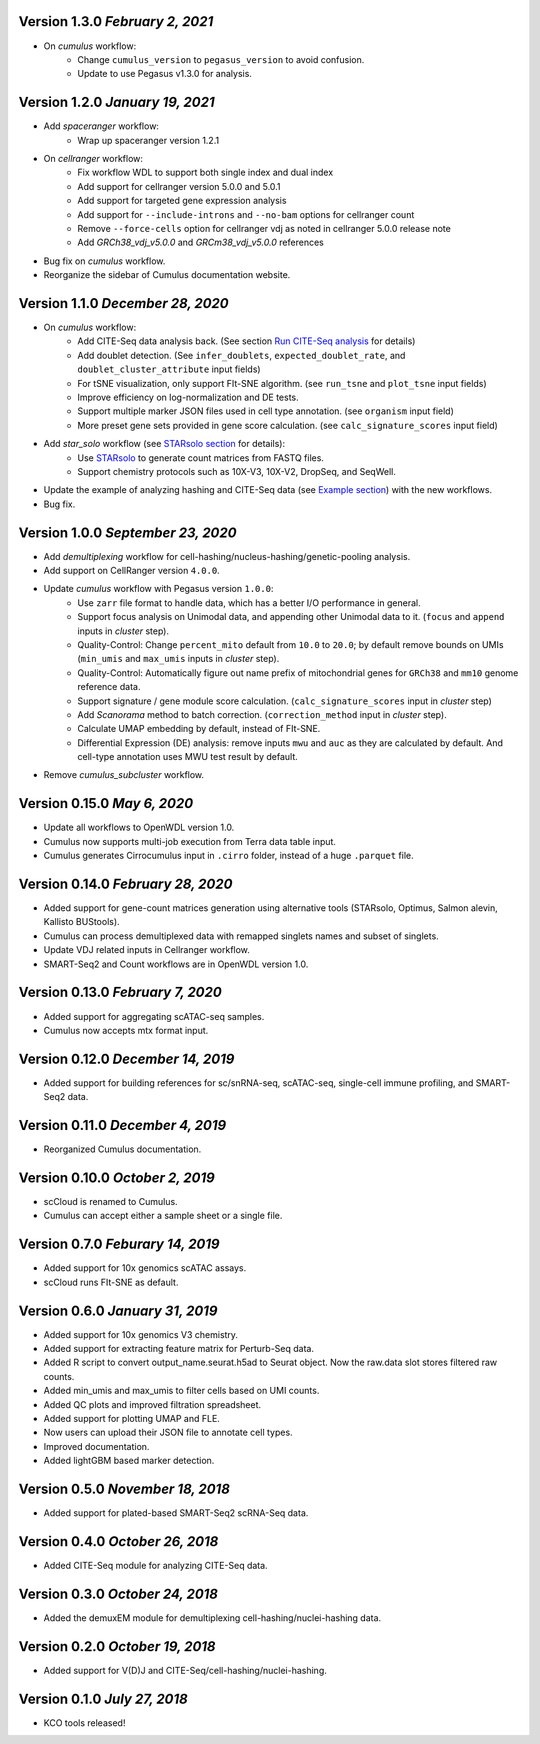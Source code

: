 Version 1.3.0 `February 2, 2021`
--------------------------------

* On *cumulus* workflow:
    * Change ``cumulus_version`` to ``pegasus_version`` to avoid confusion.
    * Update to use Pegasus v1.3.0 for analysis.

Version 1.2.0 `January 19, 2021`
--------------------------------

* Add *spaceranger* workflow:
    * Wrap up spaceranger version 1.2.1
* On *cellranger* workflow:
    * Fix workflow WDL to support both single index and dual index
    * Add support for cellranger version 5.0.0 and 5.0.1
    * Add support for targeted gene expression analysis
    * Add support for ``--include-introns`` and ``--no-bam`` options for cellranger count
    * Remove ``--force-cells`` option for cellranger vdj as noted in cellranger 5.0.0 release note
    * Add *GRCh38_vdj_v5.0.0* and *GRCm38_vdj_v5.0.0* references
* Bug fix on *cumulus* workflow.
* Reorganize the sidebar of Cumulus documentation website.

Version 1.1.0 `December 28, 2020`
---------------------------------

* On *cumulus* workflow:
    * Add CITE-Seq data analysis back. (See section `Run CITE-Seq analysis <./cumulus.html#run-cite-seq-analysis>`_ for details)
    * Add doublet detection. (See ``infer_doublets``, ``expected_doublet_rate``, and ``doublet_cluster_attribute`` input fields)
    * For tSNE visualization, only support FIt-SNE algorithm. (see ``run_tsne`` and ``plot_tsne`` input fields)
    * Improve efficiency on log-normalization and DE tests.
    * Support multiple marker JSON files used in cell type annotation. (see ``organism`` input field)
    * More preset gene sets provided in gene score calculation. (see ``calc_signature_scores`` input field)
* Add *star_solo* workflow (see `STARsolo section <./starsolo.html>`_ for details):
    * Use `STARsolo <https://github.com/alexdobin/STAR/blob/master/docs/STARsolo.md>`_ to generate count matrices from FASTQ files.
    * Support chemistry protocols such as 10X-V3, 10X-V2, DropSeq, and SeqWell.
* Update the example of analyzing hashing and CITE-Seq data (see `Example section <./examples/example_hashing_citeseq.html>`_) with the new workflows.
* Bug fix.

Version 1.0.0 `September 23, 2020`
----------------------------------

* Add *demultiplexing* workflow for cell-hashing/nucleus-hashing/genetic-pooling analysis.
* Add support on CellRanger version ``4.0.0``.
* Update *cumulus* workflow with Pegasus version ``1.0.0``:
    * Use ``zarr`` file format to handle data, which has a better I/O performance in general.
    * Support focus analysis on Unimodal data, and appending other Unimodal data to it. (``focus`` and ``append`` inputs in *cluster* step).
    * Quality-Control: Change ``percent_mito`` default from ``10.0`` to ``20.0``; by default remove bounds on UMIs (``min_umis`` and ``max_umis`` inputs in *cluster* step).
    * Quality-Control: Automatically figure out name prefix of mitochondrial genes for ``GRCh38`` and ``mm10`` genome reference data.
    * Support signature / gene module score calculation. (``calc_signature_scores`` input in *cluster* step)
    * Add *Scanorama* method to batch correction. (``correction_method`` input in *cluster* step).
    * Calculate UMAP embedding by default, instead of FIt-SNE.
    * Differential Expression (DE) analysis: remove inputs ``mwu`` and ``auc`` as they are calculated by default. And cell-type annotation uses MWU test result by default.
* Remove *cumulus_subcluster* workflow.

Version 0.15.0 `May 6, 2020`
----------------------------

* Update all workflows to OpenWDL version 1.0.
* Cumulus now supports multi-job execution from Terra data table input.
* Cumulus generates Cirrocumulus input in ``.cirro`` folder, instead of a huge ``.parquet`` file.

Version 0.14.0 `February 28, 2020`
----------------------------------

* Added support for gene-count matrices generation using alternative tools (STARsolo, Optimus, Salmon alevin, Kallisto BUStools).
* Cumulus can process demultiplexed data with remapped singlets names and subset of singlets.
* Update VDJ related inputs in Cellranger workflow.
* SMART-Seq2 and Count workflows are in OpenWDL version 1.0.

Version 0.13.0 `February 7, 2020`
---------------------------------

* Added support for aggregating scATAC-seq samples.
* Cumulus now accepts mtx format input.

Version 0.12.0 `December 14, 2019`
----------------------------------

* Added support for building references for sc/snRNA-seq, scATAC-seq, single-cell immune profiling, and SMART-Seq2 data.

Version 0.11.0 `December 4, 2019`
---------------------------------

* Reorganized Cumulus documentation.

Version 0.10.0 `October 2, 2019`
--------------------------------

* scCloud is renamed to Cumulus.
* Cumulus can accept either a sample sheet or a single file.

Version 0.7.0 `Feburary 14, 2019`
---------------------------------

* Added support for 10x genomics scATAC assays.
* scCloud runs FIt-SNE as default.

Version 0.6.0 `January 31, 2019`
--------------------------------

* Added support for 10x genomics V3 chemistry.
* Added support for extracting feature matrix for Perturb-Seq data.
* Added R script to convert output_name.seurat.h5ad to Seurat object. Now the raw.data slot stores filtered raw counts.
* Added min_umis and max_umis to filter cells based on UMI counts.
* Added QC plots and improved filtration spreadsheet.
* Added support for plotting UMAP and FLE.
* Now users can upload their JSON file to annotate cell types.
* Improved documentation.
* Added lightGBM based marker detection.

Version 0.5.0 `November 18, 2018`
---------------------------------

* Added support for plated-based SMART-Seq2 scRNA-Seq data.

Version 0.4.0 `October 26, 2018`
--------------------------------

* Added CITE-Seq module for analyzing CITE-Seq data.

Version 0.3.0 `October 24, 2018`
--------------------------------

* Added the demuxEM module for demultiplexing cell-hashing/nuclei-hashing data.

Version 0.2.0 `October 19, 2018`
--------------------------------

* Added support for V(D)J and CITE-Seq/cell-hashing/nuclei-hashing.

Version 0.1.0 `July 27, 2018`
-----------------------------

* KCO tools released!
